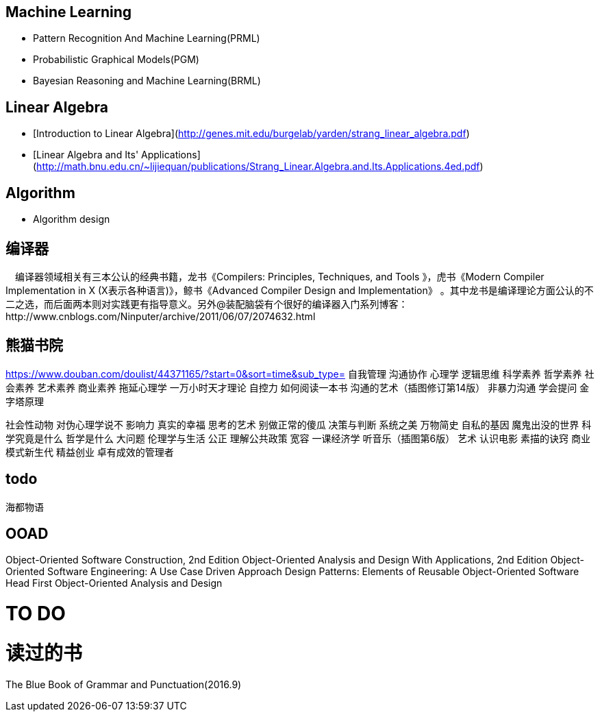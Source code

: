 == Machine Learning

- Pattern Recognition And Machine Learning(PRML)
- Probabilistic Graphical Models(PGM)
- Bayesian Reasoning and Machine Learning(BRML)



== Linear Algebra

- [Introduction to Linear Algebra](http://genes.mit.edu/burgelab/yarden/strang_linear_algebra.pdf)
- [Linear Algebra and Its' Applications](http://math.bnu.edu.cn/~lijiequan/publications/Strang_Linear.Algebra.and.Its.Applications.4ed.pdf)

== Algorithm

- Algorithm design



== 编译器

　编译器领域相关有三本公认的经典书籍，龙书《Compilers: Principles, Techniques, and Tools 》，虎书《Modern Compiler Implementation in X (X表示各种语言)》，鲸书《Advanced Compiler Design and Implementation》
。其中龙书是编译理论方面公认的不二之选，而后面两本则对实践更有指导意义。另外@装配脑袋有个很好的编译器入门系列博客：http://www.cnblogs.com/Ninputer/archive/2011/06/07/2074632.html

== 熊猫书院
https://www.douban.com/doulist/44371165/?start=0&sort=time&sub_type=
自我管理
沟通协作
心理学
逻辑思维
科学素养
哲学素养
社会素养 
艺术素养
商业素养
拖延心理学
一万小时天才理论
自控力
如何阅读一本书
沟通的艺术（插图修订第14版）
非暴力沟通
学会提问
金字塔原理

社会性动物
对伪心理学说不
影响力
真实的幸福
思考的艺术
别做正常的傻瓜
决策与判断
系统之美
万物简史
自私的基因
魔鬼出没的世界
科学究竟是什么
哲学是什么
大问题
伦理学与生活
公正
理解公共政策
宽容
一课经济学
听音乐（插图第6版）
艺术
认识电影
素描的诀窍
商业模式新生代
精益创业
卓有成效的管理者

== todo

海都物语

== OOAD

Object-Oriented Software Construction, 2nd Edition 
Object-Oriented Analysis and Design With Applications, 2nd Edition 
Object-Oriented Software Engineering: A Use Case Driven Approach 
Design Patterns: Elements of Reusable Object-Oriented Software
Head First Object-Oriented Analysis and Design


= TO DO


= 读过的书

The Blue Book of Grammar and Punctuation(2016.9)

